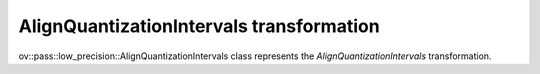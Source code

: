 AlignQuantizationIntervals transformation
=========================================

ov::pass::low_precision::AlignQuantizationIntervals class represents the `AlignQuantizationIntervals` transformation.
